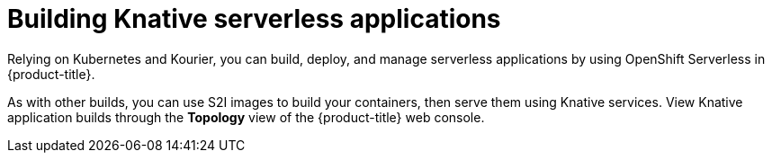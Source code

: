 // Module included in the following assemblies:
//
// * security/container_security/security-build.adoc

[id="security-build-knative_{context}"]
= Building Knative serverless applications

Relying on Kubernetes and Kourier, you can build, deploy, and manage serverless applications by using OpenShift Serverless in {product-title}.

As with other builds, you can use S2I images to build your containers, then serve them using Knative services. View Knative application builds through the
*Topology* view of the {product-title} web console.
